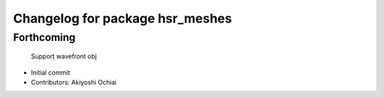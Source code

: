 ^^^^^^^^^^^^^^^^^^^^^^^^^^^^^^^^
Changelog for package hsr_meshes
^^^^^^^^^^^^^^^^^^^^^^^^^^^^^^^^

Forthcoming
-----------
  Support wavefront obj
* Initial commit
* Contributors: Akiyoshi Ochiai
